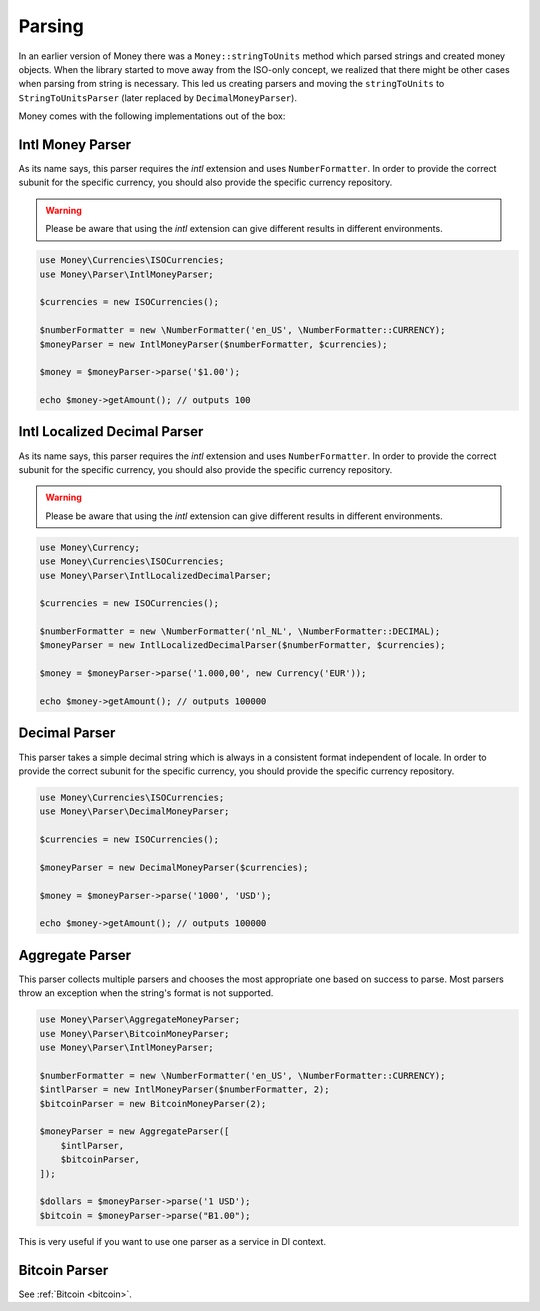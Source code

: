 .. _parsing:

Parsing
=======

In an earlier version of Money there was a ``Money::stringToUnits`` method which parsed strings and created
money objects. When the library started to move away from the ISO-only concept, we realized that
there might be other cases when parsing from string is necessary. This led us creating parsers
and moving the ``stringToUnits`` to ``StringToUnitsParser`` (later replaced by ``DecimalMoneyParser``).

Money comes with the following implementations out of the box:


Intl Money Parser
-----------------

As its name says, this parser requires the `intl` extension and uses ``NumberFormatter``. In order to provide the
correct subunit for the specific currency, you should also provide the specific currency repository.


.. warning::
    Please be aware that using the `intl` extension can give different results in different environments.


.. code-block:: php

    use Money\Currencies\ISOCurrencies;
    use Money\Parser\IntlMoneyParser;

    $currencies = new ISOCurrencies();

    $numberFormatter = new \NumberFormatter('en_US', \NumberFormatter::CURRENCY);
    $moneyParser = new IntlMoneyParser($numberFormatter, $currencies);

    $money = $moneyParser->parse('$1.00');

    echo $money->getAmount(); // outputs 100


Intl Localized Decimal Parser
-----------------------------

As its name says, this parser requires the `intl` extension and uses ``NumberFormatter``. In order to provide the
correct subunit for the specific currency, you should also provide the specific currency repository.


.. warning::
    Please be aware that using the `intl` extension can give different results in different environments.


.. code-block:: php

    use Money\Currency;
    use Money\Currencies\ISOCurrencies;
    use Money\Parser\IntlLocalizedDecimalParser;

    $currencies = new ISOCurrencies();

    $numberFormatter = new \NumberFormatter('nl_NL', \NumberFormatter::DECIMAL);
    $moneyParser = new IntlLocalizedDecimalParser($numberFormatter, $currencies);

    $money = $moneyParser->parse('1.000,00', new Currency('EUR'));

    echo $money->getAmount(); // outputs 100000


Decimal Parser
--------------

This parser takes a simple decimal string which is always in a consistent format independent of locale. In order to
provide the correct subunit for the specific currency, you should provide the specific currency repository.


.. code-block:: php

    use Money\Currencies\ISOCurrencies;
    use Money\Parser\DecimalMoneyParser;

    $currencies = new ISOCurrencies();

    $moneyParser = new DecimalMoneyParser($currencies);

    $money = $moneyParser->parse('1000', 'USD');

    echo $money->getAmount(); // outputs 100000


Aggregate Parser
----------------

This parser collects multiple parsers and chooses the most appropriate one based on success to parse.
Most parsers throw an exception when the string's format is not supported.

.. code-block:: php

    use Money\Parser\AggregateMoneyParser;
    use Money\Parser\BitcoinMoneyParser;
    use Money\Parser\IntlMoneyParser;

    $numberFormatter = new \NumberFormatter('en_US', \NumberFormatter::CURRENCY);
    $intlParser = new IntlMoneyParser($numberFormatter, 2);
    $bitcoinParser = new BitcoinMoneyParser(2);

    $moneyParser = new AggregateParser([
        $intlParser,
        $bitcoinParser,
    ]);

    $dollars = $moneyParser->parse('1 USD');
    $bitcoin = $moneyParser->parse("Ƀ1.00");


This is very useful if you want to use one parser as a service in DI context.


Bitcoin Parser
--------------

See :ref:`Bitcoin <bitcoin>`.
